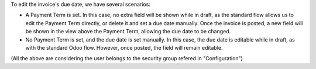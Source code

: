 To edit the invoice's due date, we have several scenarios:

* A Payment Term is set. In this case, no extra field will be shown while in
  draft, as the standard flow allows us to edit the Payment Term directly, or
  delete it and set a due date manually.
  Once the invoice is posted, a new field will be shown in the view above the
  Payment Term, allowing the due date to be changed.
* No Payment Term is set, and the due date is set manually. In this case, the
  due date is editable while in draft, as with the standard Odoo flow. However,
  once posted, the field will remain editable.

(All the above are considering the user belongs to the security group refered in
"Configuration")
